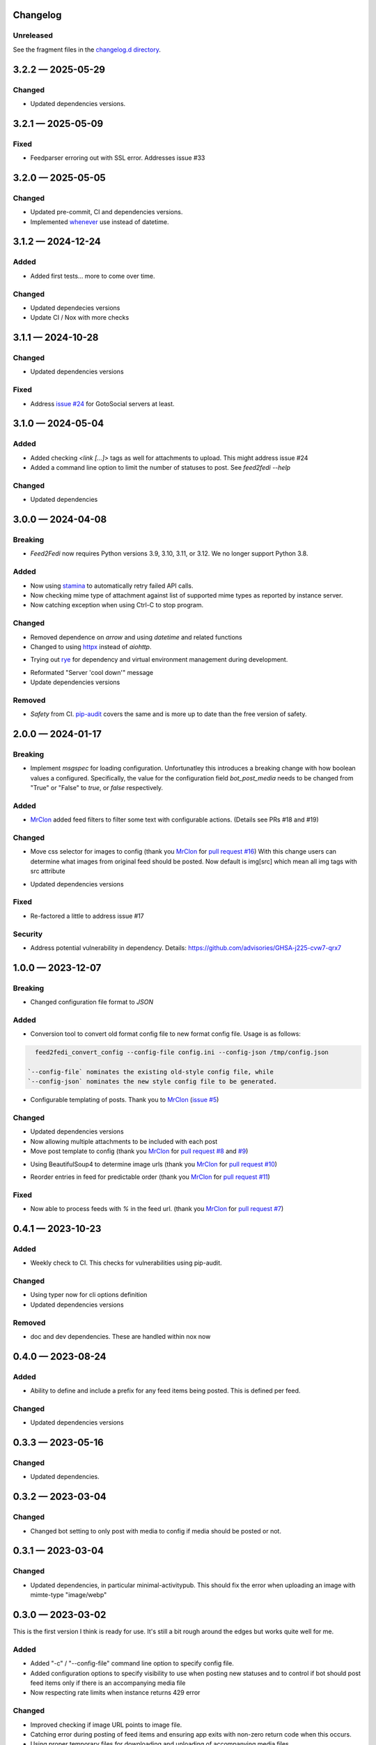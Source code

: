 
Changelog
=========
..
   All enhancements and patches to Feed2Fedi will be documented
   in this file. It adheres to the structure of http://keepachangelog.com/ ,
   but in reStructuredText instead of Markdown (for ease of incorporation into
   Sphinx documentation and the PyPI description).

   This project adheres to Semantic Versioning (http://semver.org/).

Unreleased
----------

See the fragment files in the `changelog.d directory`_.

.. _changelog.d directory: https://codeberg.org/MarvinsMastodonTools/feed2fedi/src/branch/main/changelog.d


.. scriv-insert-here

.. _changelog-3.2.2:

3.2.2 — 2025-05-29
==================

Changed
-------

- Updated dependencies versions.

.. _changelog-3.2.1:

3.2.1 — 2025-05-09
==================

Fixed
-----

- Feedparser erroring out with SSL error. Addresses issue #33

.. _changelog-3.2.0:

3.2.0 — 2025-05-05
==================

Changed
-------

- Updated pre-commit, CI and dependencies versions.

- Implemented `whenever`_ use instead of datetime.

.. _whenever: https://whenever.rtfd.io/

.. _changelog-3.1.2:

3.1.2 — 2024-12-24
==================

Added
-----

- Added first tests... more to come over time.

Changed
-------

- Updated dependecies versions

- Update CI / Nox with more checks

.. _changelog-3.1.1:

3.1.1 — 2024-10-28
==================

Changed
-------

- Updated dependencies versions

Fixed
-----

- Address `issue #24`_ for GotoSocial servers at least.

.. _issue #24: https://codeberg.org/marvinsmastodontools/feed2fedi/issues/24

.. _changelog-3.1.0:

3.1.0 — 2024-05-04
==================

Added
-----

- Added checking `<link [...]>` tags as well for attachments to upload. This might address issue #24

- Added a command line option to limit the number of statuses to post. See `feed2fedi --help`

Changed
-------

- Updated dependencies

.. _changelog-3.0.0:

3.0.0 — 2024-04-08
==================

Breaking
--------

- `Feed2Fedi` now requires Python versions 3.9, 3.10, 3.11, or 3.12. We no longer support Python 3.8.

Added
-----

- Now using `stamina`_ to automatically retry failed API calls.

- Now checking mime type of attachment against list of supported mime types as reported by instance server.

- Now catching exception when using Ctrl-C to stop program.

.. _stamina: https://stamina.hynek.me/en/stable/

Changed
-------

- Removed dependence on `arrow` and using `datetime` and related functions

- Changed to using `httpx`_ instead of `aiohttp`.

.. _httpx: https://www.python-httpx.org/

- Trying out `rye`_ for dependency and virtual environment management during development.

.. _rye: https://rye-up.com/

- Reformated "Server 'cool down'" message

- Update dependencies versions

Removed
-------

- `Safety` from CI. `pip-audit`_ covers the same and is more up to date than the free version of safety.

.. _pip-audit: https://pypi.org/project/pip-audit/

.. _changelog-2.0.0:

2.0.0 — 2024-01-17
==================

Breaking
--------

- Implement `msgspec` for loading configuration. Unfortunatley this introduces a breaking change with how
  boolean values a configured.
  Specifically, the value for the configuration field `bot_post_media` needs to be changed from "True" or "False"
  to `true`, or `false` respectively.

Added
-----

- `MrClon`_ added feed filters to filter some text with configurable actions.
  (Details see PRs #18 and #19)

Changed
-------

- Move css selector for images to config (thank you `MrClon`_ for `pull request #16`_)
  With this change users can determine what images from original feed should be posted.
  Now default is img[src] which mean all img tags with src attribute

.. _pull request #16: https://codeberg.org/MarvinsMastodonTools/feed2fedi/pulls/16

- Updated dependencies versions

Fixed
-----

- Re-factored a little to address issue #17

Security
--------

- Address potential vulnerability in dependency.
  Details: https://github.com/advisories/GHSA-j225-cvw7-qrx7

.. _changelog-1.0.0:

1.0.0 — 2023-12-07
==================

Breaking
--------

- Changed configuration file format to `JSON`

Added
-----

- Conversion tool to convert old format config file to new format config file. Usage is as follows:

.. code-block:: console

    feed2fedi_convert_config --config-file config.ini --config-json /tmp/config.json

  `--config-file` nominates the existing old-style config file, while
  `--config-json` nominates the new style config file to be generated.

- Configurable templating of posts. Thank you to `MrClon`_ (`issue #5`_)

.. _MrClon: https://codeberg.org/MrClon
.. _issue #5: https://codeberg.org/MarvinsMastodonTools/feed2fedi/issues/5

Changed
-------

- Updated dependencies versions

- Now allowing multiple attachments to be included with each post

- Move post template to config (thank you `MrClon`_ for `pull request #8`_ and `#9`_)

.. _pull request #8: https://codeberg.org/MarvinsMastodonTools/feed2fedi/pulls/8
.. _#9: https://codeberg.org/MarvinsMastodonTools/feed2fedi/pulls/9

- Using BeautifulSoup4 to determine image urls (thank you `MrClon`_ for `pull request #10`_)

.. _pull request #10: https://codeberg.org/MarvinsMastodonTools/feed2fedi/pulls/10

- Reorder entries in feed for predictable order (thank you `MrClon`_ for `pull request #11`_)

.. _pull request #11: https://codeberg.org/MarvinsMastodonTools/feed2fedi/pulls/11

Fixed
-----

- Now able to process feeds with `%` in the feed url. (thank you `MrClon`_ for `pull request #7`_)

.. _pull request #7: https://codeberg.org/MarvinsMastodonTools/feed2fedi/pulls/7

.. _changelog-0.4.1:

0.4.1 — 2023-10-23
==================

Added
-----

- Weekly check to CI. This checks for vulnerabilities using pip-audit.

Changed
-------

- Using typer now for cli options definition
- Updated dependencies versions

Removed
-------

- doc and dev dependencies. These are handled within nox now

.. _changelog-0.4.0:

0.4.0 — 2023-08-24
==================

Added
-----

- Ability to define and include a prefix for any feed items being posted. This is defined per feed.

Changed
-------

- Updated dependencies versions

.. _changelog-0.3.3:

0.3.3 — 2023-05-16
==================

Changed
-------

- Updated dependencies.

.. _changelog-0.3.2:

0.3.2 — 2023-03-04
==================

Changed
-------

- Changed bot setting to only post with media to config if media should be posted or not.

.. _changelog-0.3.1:

0.3.1 — 2023-03-04
==================

Changed
-------

- Updated dependencies, in particular minimal-activitypub. This should fix the error when uploading an image with mimte-type "image/webp"

.. _changelog-0.3.0:

0.3.0 — 2023-03-02
==================

This is the first version I think is ready for use. It's still a bit rough around the edges but works quite well for me.

Added
-----

- Added "-c" / "--config-file" command line option to specify config file.

- Added configuration options to specify visibility to use when posting new statuses and to control if
  bot should post feed items only if there is an accompanying media file

- Now respecting rate limits when instance returns 429 error

Changed
-------

- Improved checking if image URL points to image file.

- Catching error during posting of feed items and ensuring app exits with non-zero return code when this occurs.

- Using proper temporary files for downloading and uploading of accompanying media files.

.. _changelog-0.2.1:

0.2.1 — 2023-02-27
==================

Changed
-------

- Corrected references to license in README file and added LICENSE.md

.. _changelog-0.2.0:

0.2.0 — 2023-02-27
==================

Added
-----

- Added import function to be able to import a file of URLs for the cache database.
  This is aimed at people migrating from feed2toot and wanting to import the cache.db file that
  feed2toot produces.

Changed
-------

- Improved finding article image in feed.

.. _changelog-0.1.0:

0.1.0 — 2023-02-26
==================

Added
-----

- Initial release of Feed2Fedi for preview.
